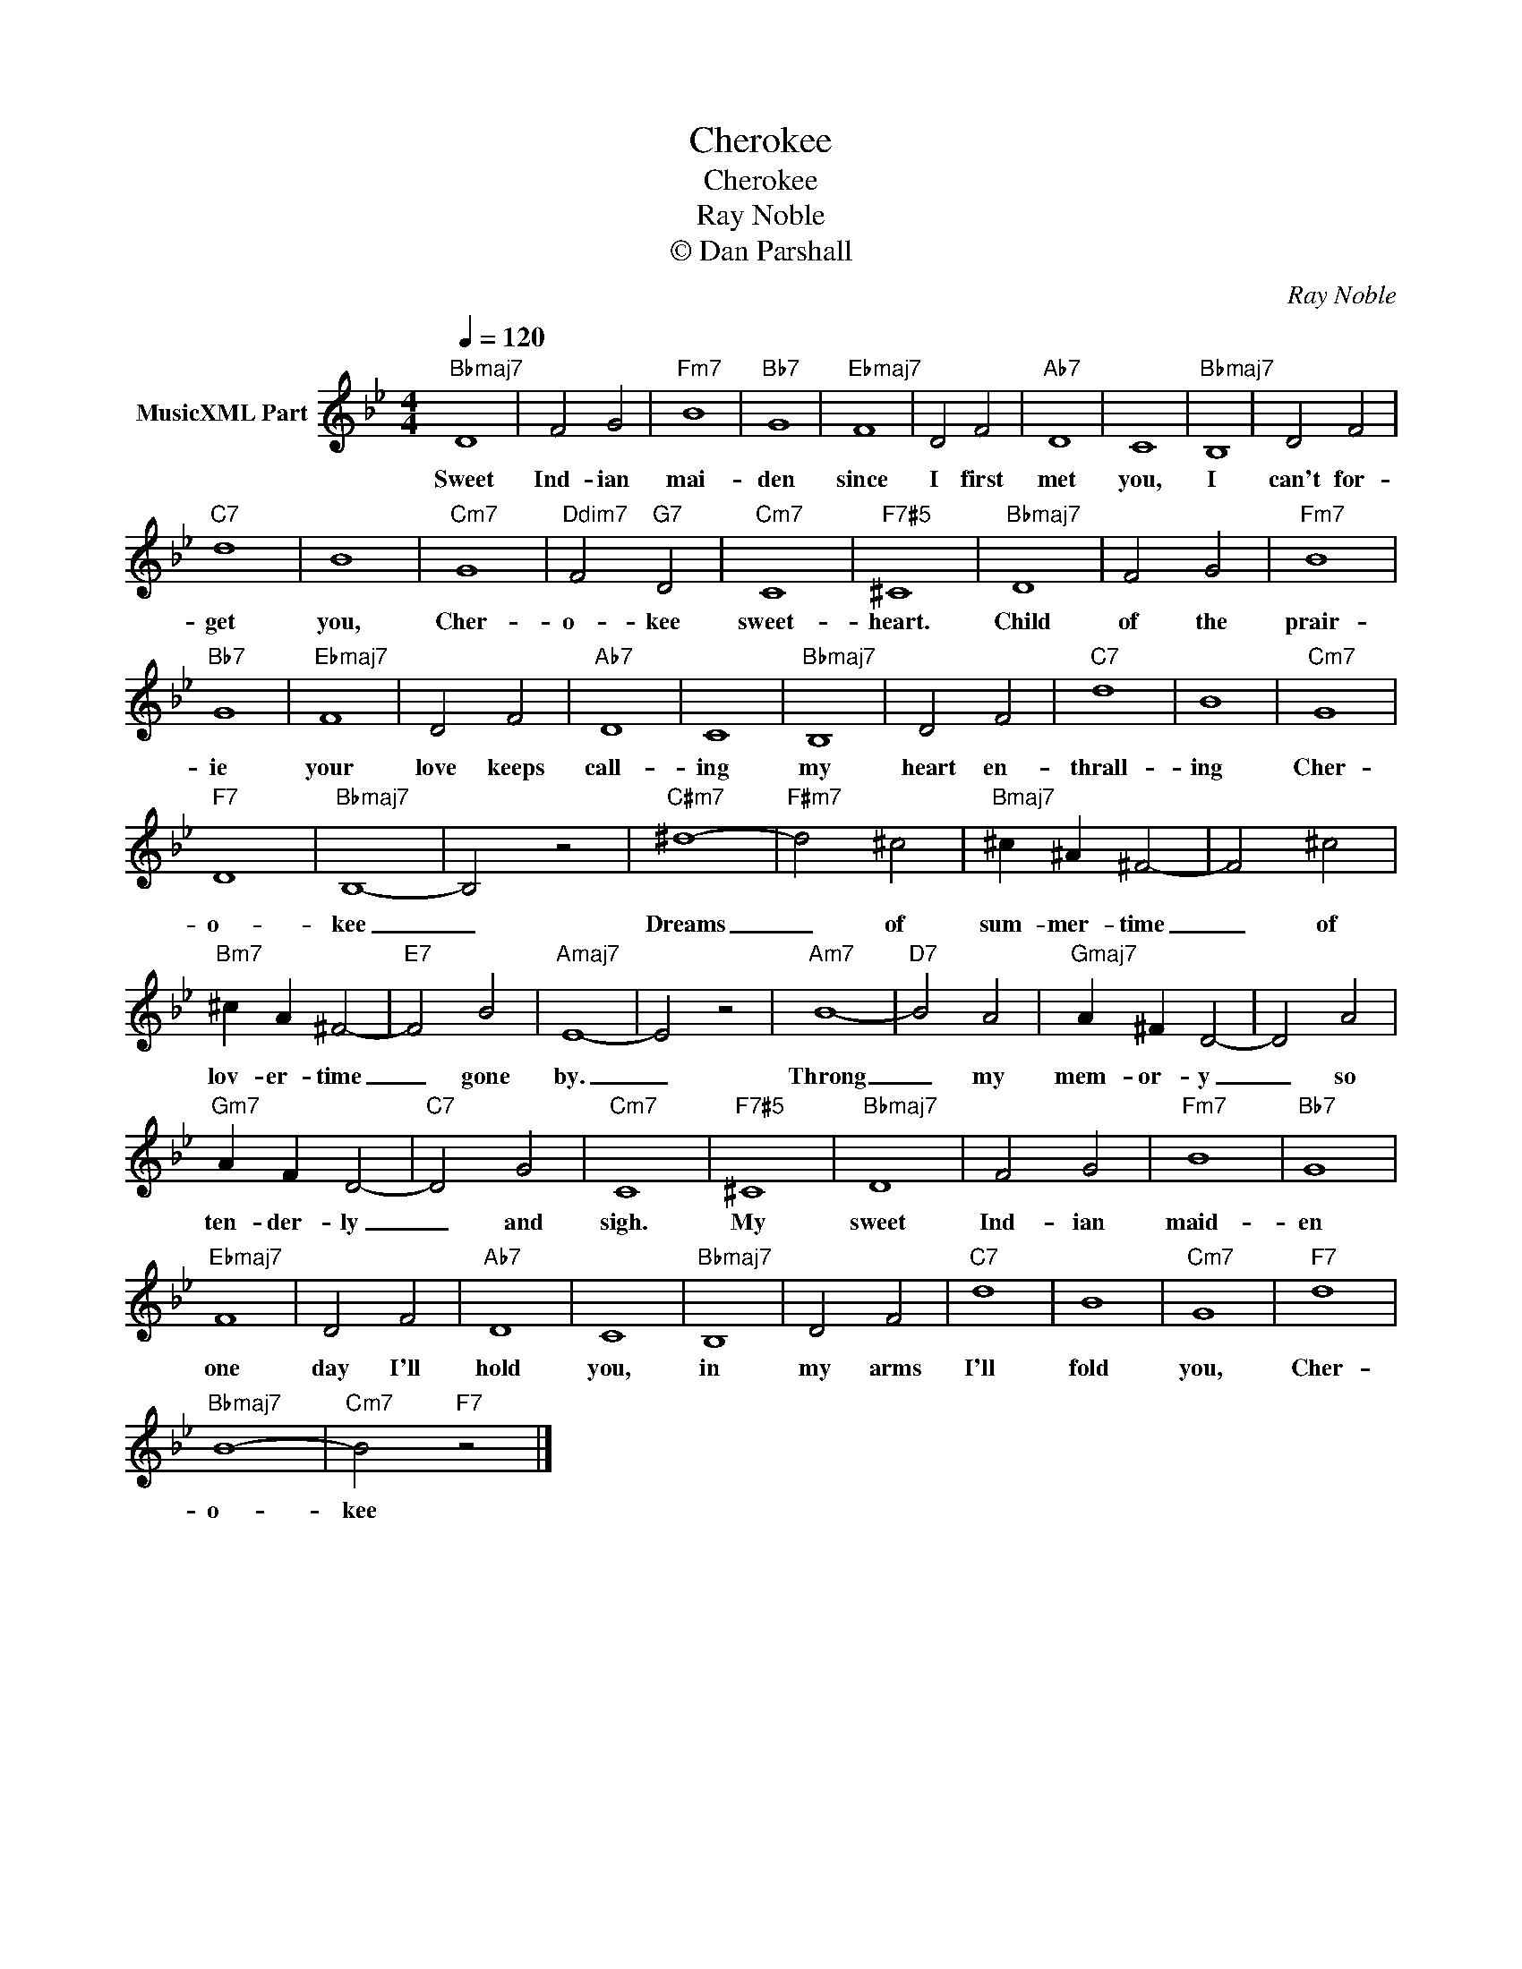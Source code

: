 X:1
T:Cherokee
T:Cherokee
T:Ray Noble
T:© Dan Parshall
C:Ray Noble
L:1/4
Q:1/4=120
M:4/4
K:Bb
V:1 treble nm="MusicXML Part"
%%MIDI program 52
V:1
"Bbmaj7" D4 | F2 G2 |"Fm7" B4 |"Bb7" G4 |"Ebmaj7" F4 | D2 F2 |"Ab7" D4 | C4 |"Bbmaj7" B,4 | D2 F2 | %10
w: Sweet|Ind- ian|mai-|den|since|I first|met|you,|I|can't for-|
"C7" d4 | B4 |"Cm7" G4 |"Ddim7" F2"G7" D2 |"Cm7" C4 |"F7#5" ^C4 |"Bbmaj7" D4 | F2 G2 |"Fm7" B4 | %19
w: get|you,|Cher-|o- kee|sweet-|heart.|Child|of the|prair-|
"Bb7" G4 |"Ebmaj7" F4 | D2 F2 |"Ab7" D4 | C4 |"Bbmaj7" B,4 | D2 F2 |"C7" d4 | B4 |"Cm7" G4 | %29
w: ie|your|love keeps|call-|ing|my|heart en-|thrall-|ing|Cher-|
"F7" D4 |"Bbmaj7" B,4- | B,2 z2 |"C#m7" ^d4- |"F#m7" d2 ^c2 |"Bmaj7" ^c ^A ^F2- | F2 ^c2 | %36
w: o-|kee|_|Dreams|_ of|sum- mer- time|_ of|
"Bm7" ^c A ^F2- |"E7" F2 B2 |"Amaj7" E4- | E2 z2 |"Am7" B4- |"D7" B2 A2 |"Gmaj7" A ^F D2- | D2 A2 | %44
w: lov- er- time|_ gone|by.|_|Throng|_ my|mem- or- y|_ so|
"Gm7" A F D2- |"C7" D2 G2 |"Cm7" C4 |"F7#5" ^C4 |"Bbmaj7" D4 | F2 G2 |"Fm7" B4 |"Bb7" G4 | %52
w: ten- der- ly|_ and|sigh.|My|sweet|Ind- ian|maid-|en|
"Ebmaj7" F4 | D2 F2 |"Ab7" D4 | C4 |"Bbmaj7" B,4 | D2 F2 |"C7" d4 | B4 |"Cm7" G4 |"F7" d4 | %62
w: one|day I'll|hold|you,|in|my arms|I'll|fold|you,|Cher-|
"Bbmaj7" B4- |"Cm7" B2"F7" z2 |] %64
w: o-|kee|

